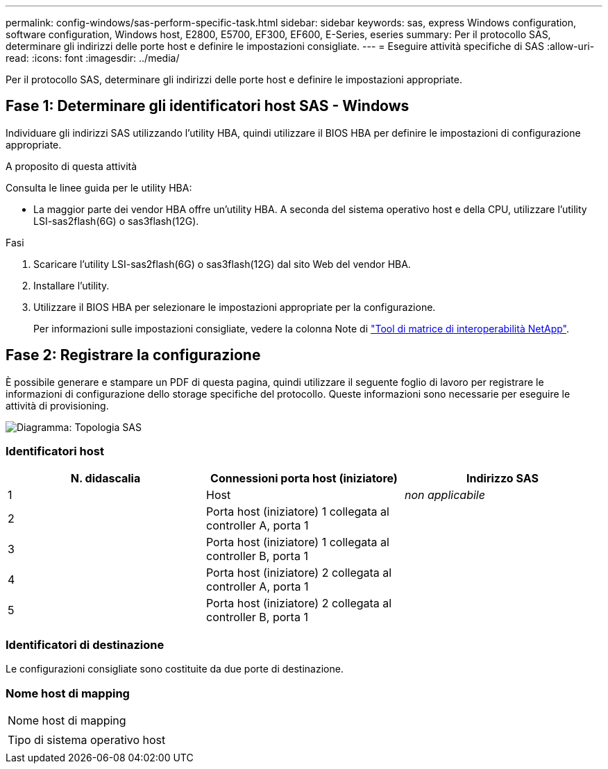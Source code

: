 ---
permalink: config-windows/sas-perform-specific-task.html 
sidebar: sidebar 
keywords: sas, express Windows configuration, software configuration, Windows host, E2800, E5700, EF300, EF600, E-Series, eseries 
summary: Per il protocollo SAS, determinare gli indirizzi delle porte host e definire le impostazioni consigliate. 
---
= Eseguire attività specifiche di SAS
:allow-uri-read: 
:icons: font
:imagesdir: ../media/


[role="lead"]
Per il protocollo SAS, determinare gli indirizzi delle porte host e definire le impostazioni appropriate.



== Fase 1: Determinare gli identificatori host SAS - Windows

Individuare gli indirizzi SAS utilizzando l'utility HBA, quindi utilizzare il BIOS HBA per definire le impostazioni di configurazione appropriate.

.A proposito di questa attività
Consulta le linee guida per le utility HBA:

* La maggior parte dei vendor HBA offre un'utility HBA. A seconda del sistema operativo host e della CPU, utilizzare l'utility LSI-sas2flash(6G) o sas3flash(12G).


.Fasi
. Scaricare l'utility LSI-sas2flash(6G) o sas3flash(12G) dal sito Web del vendor HBA.
. Installare l'utility.
. Utilizzare il BIOS HBA per selezionare le impostazioni appropriate per la configurazione.
+
Per informazioni sulle impostazioni consigliate, vedere la colonna Note di http://mysupport.netapp.com/matrix["Tool di matrice di interoperabilità NetApp"^].





== Fase 2: Registrare la configurazione

È possibile generare e stampare un PDF di questa pagina, quindi utilizzare il seguente foglio di lavoro per registrare le informazioni di configurazione dello storage specifiche del protocollo. Queste informazioni sono necessarie per eseguire le attività di provisioning.

image::../media/sas_topology_diagram_conf-win.gif[Diagramma: Topologia SAS]



=== Identificatori host

|===
| N. didascalia | Connessioni porta host (iniziatore) | Indirizzo SAS 


 a| 
1
 a| 
Host
 a| 
_non applicabile_



 a| 
2
 a| 
Porta host (iniziatore) 1 collegata al controller A, porta 1
 a| 



 a| 
3
 a| 
Porta host (iniziatore) 1 collegata al controller B, porta 1
 a| 



 a| 
4
 a| 
Porta host (iniziatore) 2 collegata al controller A, porta 1
 a| 



 a| 
5
 a| 
Porta host (iniziatore) 2 collegata al controller B, porta 1
 a| 

|===


=== Identificatori di destinazione

Le configurazioni consigliate sono costituite da due porte di destinazione.



=== Nome host di mapping

|===


 a| 
Nome host di mapping
 a| 



 a| 
Tipo di sistema operativo host
 a| 

|===